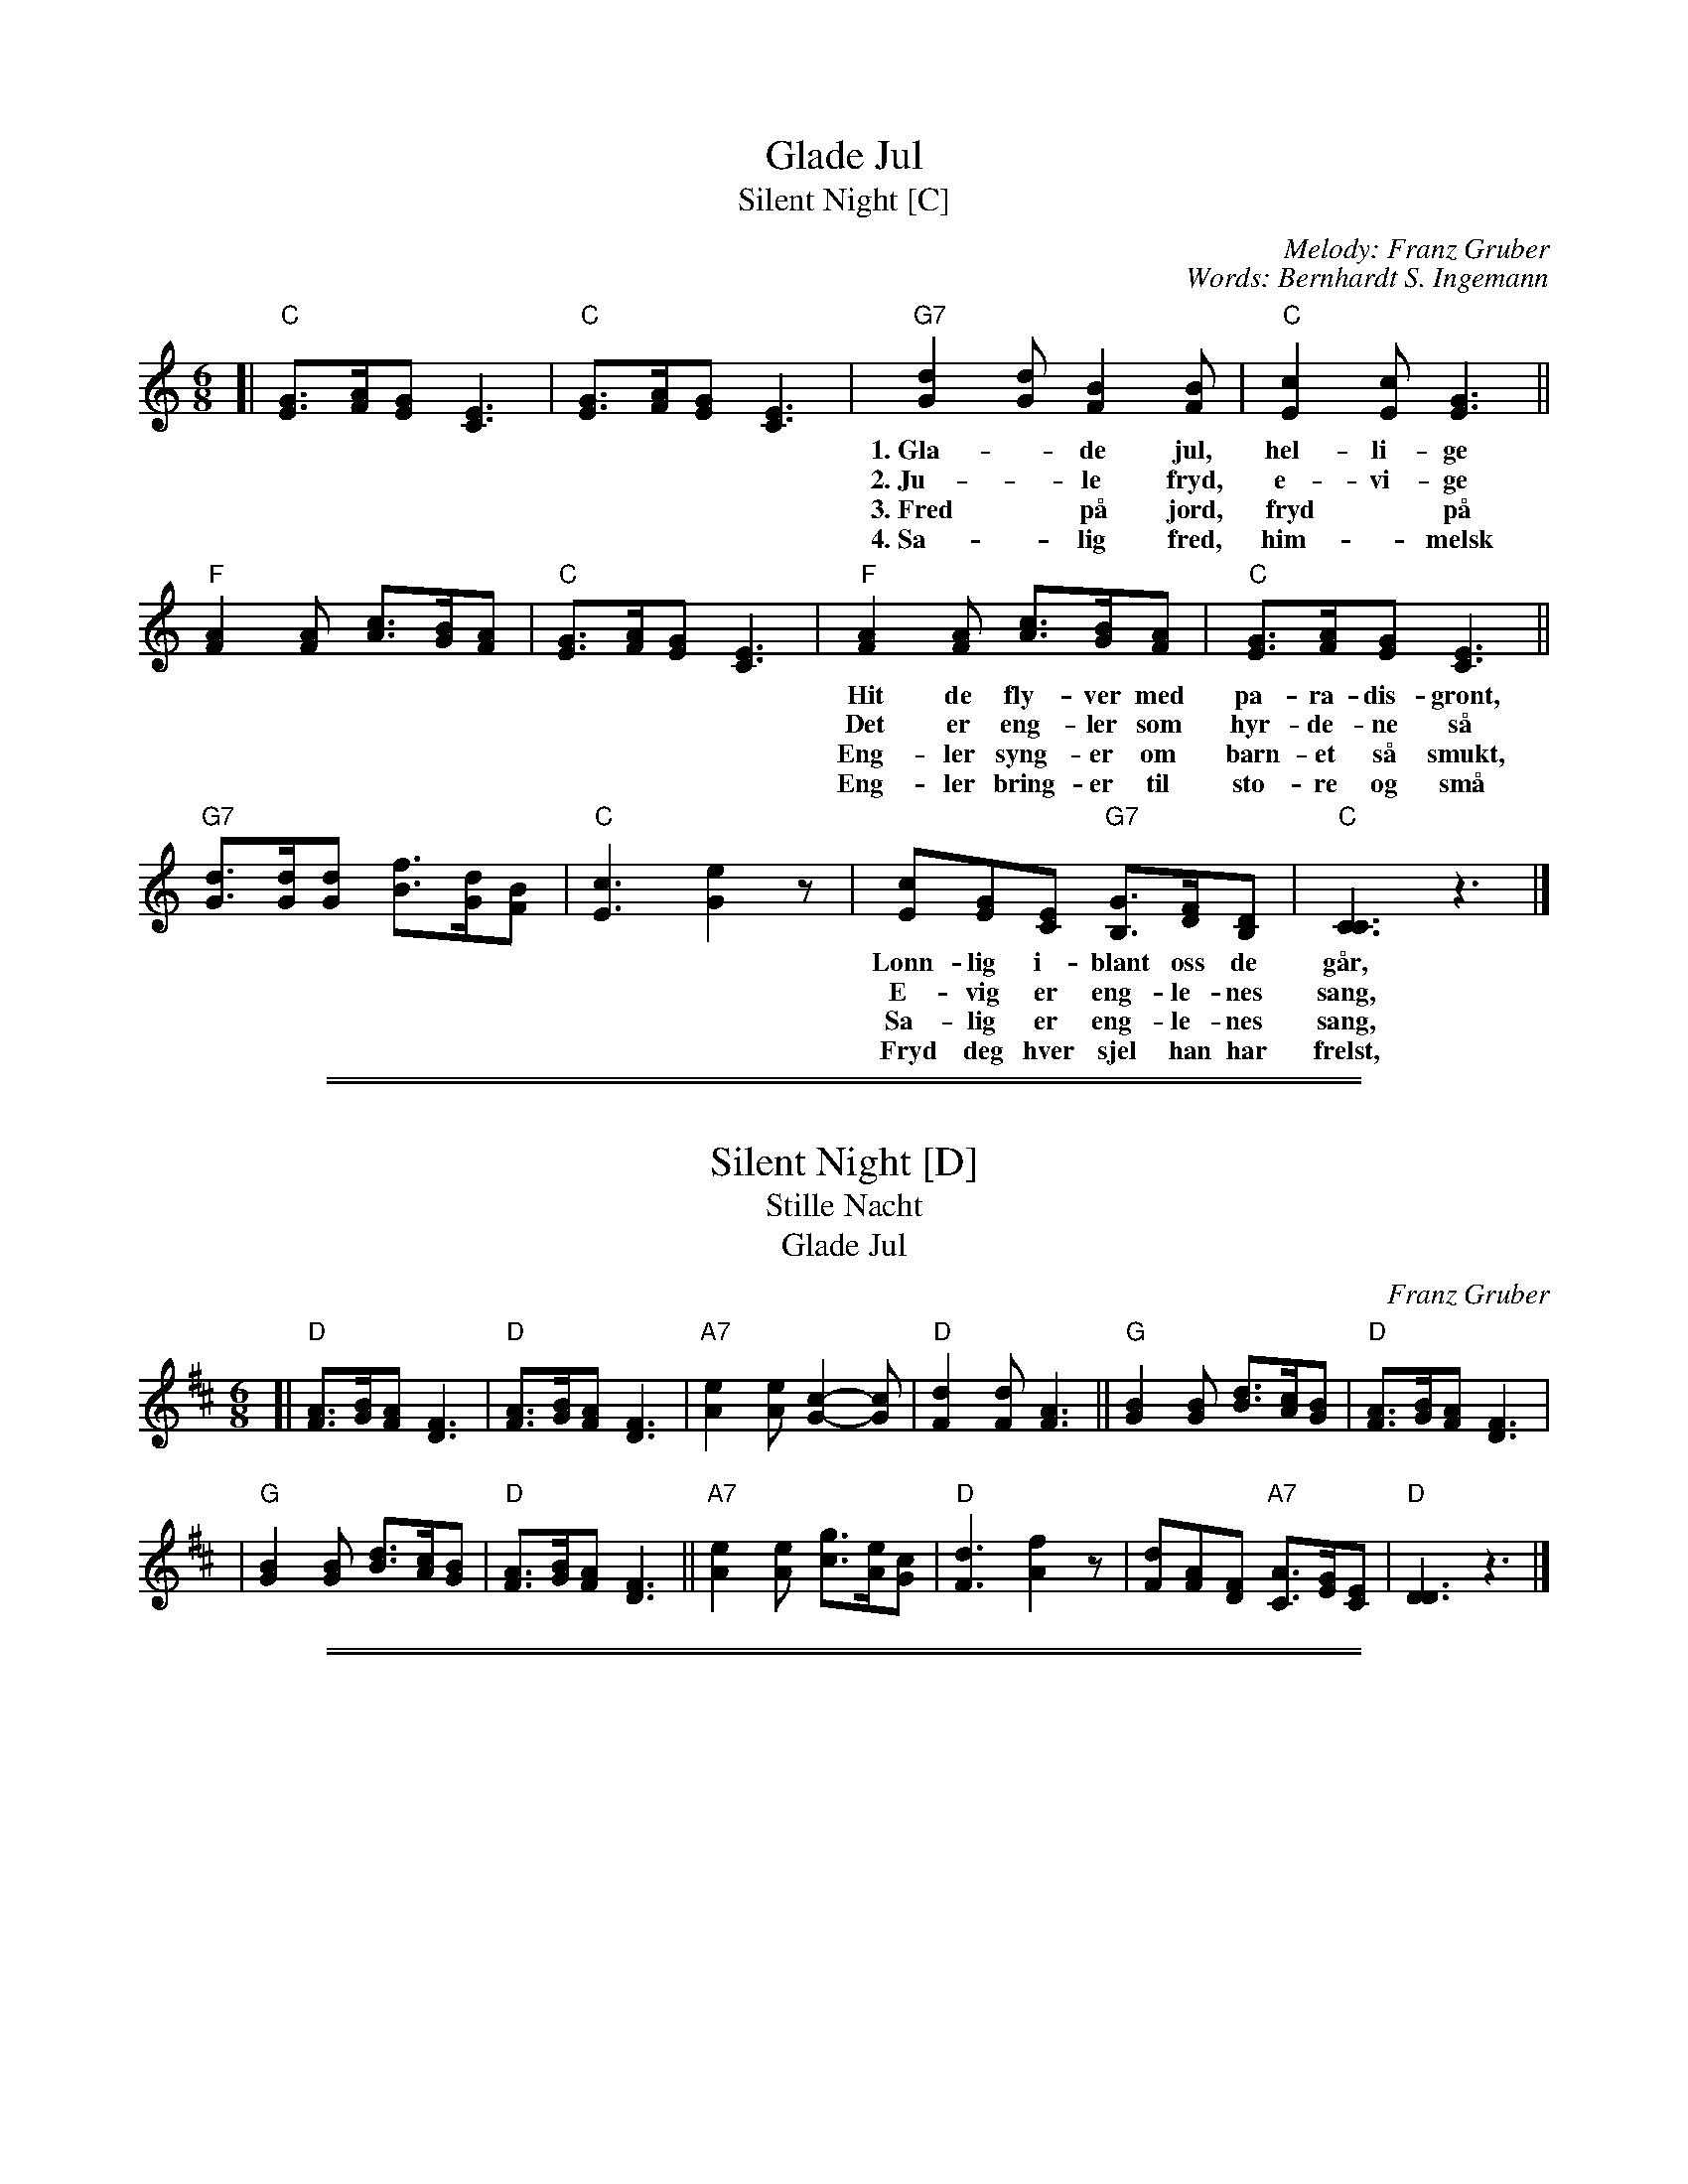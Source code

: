 
X: 1
T: Glade Jul
T: Silent Night [C]
C: Melody: Franz Gruber
C: Words: Bernhardt S. Ingemann
Z: John Chambers <jc:trillian.mit.edu>
M: 6/8
L: 1/8
K: C
[|"C"[GE]>[AF][GE] [E3C3] | "C"[GE]>[AF][GE] [E3C3] \
| "G7"[d2G2][dG] [B2F2][BF] | "C"[c2E2][cE] [G3E3] ||
w: 1.~Gla-*de jul, hel-li-ge jul! Eng-ler da-ler ned i skjul.
w: 2.~Ju-*le fryd, e-vi-ge fryd! Hel-lig sang med him-melsk lyd.
w: 3.~Fred* p\aa jord, fryd* p\aa jord, Je-sus bar-net~i blant oss bor.
w: 4.~Sa-*lig fred, him-*melsk fred to-ner ju-le natt her ned.
   "F"[A2F2][AF] [cA]>[BG][AF] | "C"[GE]>[AF][GE] [E3C3] \
| "F"[A2F2][AF] [cA]>[BG][AF] | "C"[GE]>[AF][GE] [E3C3] ||
w: Hit de fly-ver med pa-ra-dis-gr\ont, hvor de ser hva for Gud_ er skj\ont,
w: Det er eng-ler som hyr-de-ne s\aa den gan Her-ren i kryb-*ben l\aa.
w: Eng-ler syng-er om barn-et s\aa smukt, han har him-mer-iks d\or* opp-slukt.
w: Eng-ler bring-er til sto-re og sm\aa bud om ham som i kryb-*ben l\aa.
   "G7"[dG]>[dG][dG] [fB]>[dG][BF] | "C"[c3E3] [e2G2]z \
| [cE2][GE][EC] "G7"[GB,]>[FD][DB,] | "C"[C3C3] z3 |]
w: L\onn-lig i-blant oss de g\aar,_ l\onn-lig i-blant oss de g\aar.
w: E-vig er eng-le-nes sang,_ e-vig er eng-le-nes sang.
w: Sa-lig er eng-le-nes sang,_ sa-lig er eng-le-nes sang.
w: Fryd deg hver sjel han har frelst,_ fryd deg hver sjel han har frelst.


%%sep 5 1 500

%%sep 1 1 500

X: 2
T: Silent Night [D]
T: Stille Nacht
T: Glade Jul
C: Franz Gruber
Z: John Chambers <jc:trillian.mit.edu>
M: 6/8
L: 1/8
K: D
[| "D"[AF]>[BG][AF] [F3D3] | "D"[AF]>[BG][AF] [F3D3] \
| "A7"[e2A2][eA] [c2-G2-][cG] | "D"[d2F2][dF] [A3F3] \
|| "G"[B2G2][BG] [dB]>[cA][BG] | "D"[AF]>[BG][AF] [F3D3] |
|  "G"[B2G2][BG] [dB]>[cA][BG] | "D"[AF]>[BG][AF] [F3D3] \
|| "A7"[e2A2][eA] [gc]>[eA][cG] | "D"[d3F3] [f2A2]z \
| [dF2][AF][FD] "A7"[AC]>[GE][EC] | "D"[D3D3] z3 |]


%%sep 5 1 500

%%sep 1 1 500

X: 3
T: Silent Night [Bb]
T: Stille Nacht
T: Glade Jul
C: Franz Gruber
Z: John Chambers <jc:trillian.mit.edu>
M: 6/8
L: 1/8
K: Bb
[|"Bb"[FD]>[GE][FD] [D3B,3] | "Bb"[FD]>[GE][FD] [D3B,3] \
| "F7"[c2F2][cF] [A2-E2-][AE] | "Bb"[B2D2][BD] [F3D3] \
||"Eb"[G2E2][GE] [BG]>[AF][GE] | "Bb"[FD]>[GE][FD] [D3B,3] |
| "Eb"[G2E2][GE] [BG]>[AF][GE] | "Bb"[FD]>[GE][FD] [D3B,3] \
||"F7"[c2F2][cF] [eA]>[cF][AE] | "Bb"[B3D3] [d2F2]z \
| [BD2][FD][DB,] "F7"[FA,]>[EC][CA,] | "Bb"[B,3B,3] z3 |]
